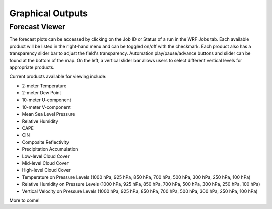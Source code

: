 .. _graphics:

*****************
Graphical Outputs
*****************

Forecast Viewer
===============

The forecast plots can be accessed by clicking on the Job ID or Status of a run in the WRF Jobs tab. Each available product will be listed in the right-hand menu and can be toggled on/off with the checkmark. Each product also has a transparency slider bar to adjust the field's transparency. Automation play/pause/advance buttons and slider can be found at the bottom of the map. On the left, a vertical slider bar allows users to select different vertical levels for appropriate products.

Current products available for viewing include:

* 2-meter Temperature
* 2-meter Dew Point
* 10-meter U-component
* 10-meter V-component
* Mean Sea Level Pressure
* Relative Humidity
* CAPE
* CIN
* Composite Reflectivity
* Precipitation Accumulation
* Low-level Cloud Cover
* Mid-level Cloud Cover
* High-level Cloud Cover
* Temperature on Pressure Levels (1000 hPa, 925 hPa, 850 hPa, 700 hPa, 500 hPa, 300 hPa, 250 hPa, 100 hPa)
* Relative Humidity on Pressure Levels (1000 hPa, 925 hPa, 850 hPa, 700 hPa, 500 hPa, 300 hPa, 250 hPa, 100 hPa)
* Vertical Velocity on Pressure Levels (1000 hPa, 925 hPa, 850 hPa, 700 hPa, 500 hPa, 300 hPa, 250 hPa, 100 hPa)

More to come!
